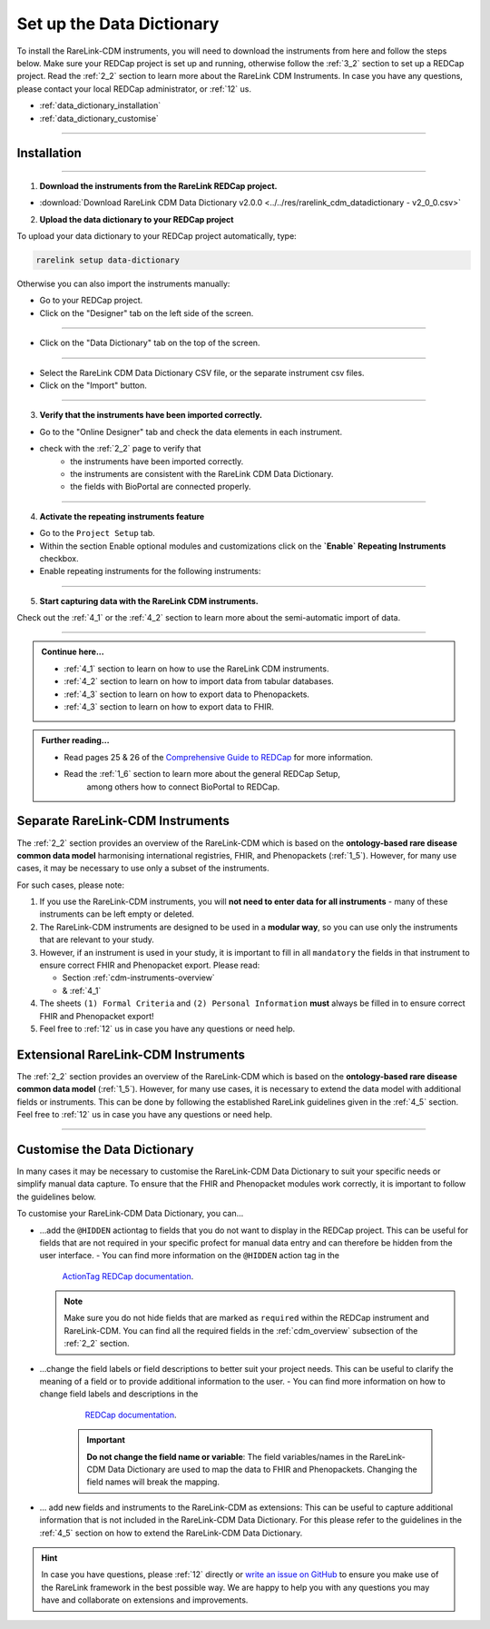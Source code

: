 .. _3_3:


Set up the Data Dictionary
==========================


To install the RareLink-CDM instruments, you will need to download the 
instruments from here and follow the steps below. Make sure your REDCap project
is set up and running, otherwise follow the :ref:`3_2` section to set up a 
REDCap project. Read the :ref:`2_2` section to learn more about the RareLink CDM
Instruments. In case you have any questions, please contact your local REDCap 
administrator, or :ref:`12` us. 

- :ref:`data_dictionary_installation`
- :ref:`data_dictionary_customise`

_____________________________________________

.. _data_dictionary_installation:

Installation
-------------

_____________________________________________________________________________________

1. **Download the instruments from the RareLink REDCap project.**

- :download:`Download RareLink CDM Data Dictionary v2.0.0 <../../res/rarelink_cdm_datadictionary - v2_0_0.csv>`

2. **Upload the data dictionary to your REDCap project**

To upload your data dictionary to your REDCap project automatically, type:

.. code-block:: console

    rarelink setup data-dictionary

Otherwise you can also import the instruments manually:

- Go to your REDCap project.
- Click on the "Designer" tab on the left side of the screen.

.. image:: ../_static/res/redcap_gui_screenshots/DesignerTab.jpg
  :alt: Designer tab
  :align: center
  :width: 400px

_____________________________________________________________________________________

- Click on the "Data Dictionary" tab on the top of the screen.


.. image:: ../_static/res/redcap_gui_screenshots/DataDictionary.jpg
  :alt: Data Dictionary tab
  :align: center
  :width: 400px
  
_____________________________________________________________________________________

- Select the RareLink CDM Data Dictionary CSV file, or the separate instrument csv files.
- Click on the "Import" button.

_____________________________________________________________________________________

3. **Verify that the instruments have been imported correctly.**

- Go to the "Online Designer" tab and check the data elements in each instrument.
- check with the :ref:`2_2` page to verify that
    - the instruments have been imported correctly.
    - the instruments are consistent with the RareLink CDM Data Dictionary.
    - the fields with BioPortal are connected properly.


_____________________________________________________________________________________  

4. **Activate the repeating instruments feature**

- Go to the ``Project Setup`` tab.
- Within the section Enable optional modules and customizations click 
  on the **`Enable` Repeating Instruments** checkbox.
- Enable repeating instruments for the following instruments: 

.. image:: ../_static/res/rarelink-cdm-repeating-instruments.jpg
   :alt: RareLink CDM Repeating Instruments
   :align: center
   :width: 400px

_____________________________________________________________________________________

5. **Start capturing data with the RareLink CDM instruments.**

Check out the :ref:`4_1` or the :ref:`4_2` section to learn more about the 
semi-automatic import of data.

_____________________________________________________________________________________ 

.. admonition:: Continue here...

    - :ref:`4_1` section to learn on how to use the RareLink CDM instruments.
    - :ref:`4_2` section to learn on how to import data from tabular databases.
    - :ref:`4_3` section to learn on how to export data to Phenopackets.
    - :ref:`4_3` section to learn on how to export data to FHIR.

.. admonition:: Further reading...

    - Read pages 25 & 26 of the `Comprehensive Guide to REDCap <https://www.unmc.edu/vcr/_documents/unmc_redcap_usage.pdf>`_ for more information. 
    - Read the :ref:`1_6` section to learn more about the general REDCap Setup, 
        among others how to connect BioPortal to REDCap.

Separate RareLink-CDM Instruments
----------------------------------

The :ref:`2_2` section provides an overview of the RareLink-CDM which is
based on the **ontology-based rare disease common data model** harmonising
international registries, FHIR, and Phenopackets (:ref:`1_5`). However, for many
use cases, it may be necessary to use only a subset of the instruments. 

For such cases, please note:

1. If you use the RareLink-CDM instruments, you will **not need to enter data 
   for all instruments** - many of these instruments can be left empty or deleted.
2. The RareLink-CDM instruments are designed to be used in a **modular way**, 
   so you can use only the instruments that are relevant to your study.
3. However, if an instrument is used in your study, it is important to fill 
   in all ``mandatory`` the fields in that instrument to ensure correct FHIR 
   and Phenopacket export. Please read:

   - Section :ref:`cdm-instruments-overview`
   - & :ref:`4_1` 
4. The sheets ``(1) Formal Criteria`` and ``(2) Personal Information`` **must**
   always be filled in to ensure correct FHIR and Phenopacket export!
5. Feel free to :ref:`12` us in case you have any questions or need help.

Extensional RareLink-CDM Instruments
------------------------------------

The :ref:`2_2` section provides an overview of the RareLink-CDM which is 
based on the **ontology-based rare disease common data model** (:ref:`1_5`). 
However, for many use cases, it is necessary to extend the data model with
additional fields or instruments. This can be done by following the
established RareLink guidelines given in the :ref:`4_5` section. Feel free to 
:ref:`12` us in case you have any questions or need help.

________________________________

.. _data_dictionary_customise:

Customise the Data Dictionary
-----------------------------

In many cases it may be necessary to customise the RareLink-CDM Data Dictionary
to suit your specific needs or simplify manual data capture. To ensure that the FHIR 
and Phenopacket modules work correctly, it is important to follow the guidelines below. 

To customise your RareLink-CDM Data Dictionary, you can... 

- ...add the ``@HIDDEN`` actiontag to fields that you do not want to display in the REDCap project.
  This can be useful for fields that are not required in your specific profect for manual data entry and 
  can therefore be hidden from the user interface.
  - You can find more information on the ``@HIDDEN`` action tag in the  
    `ActionTag REDCap documentation <https://www.ctsi.ufl.edu/wordpress/files/2019/02/Using-Action-Tags-in-REDCap.pdf>`_.
  
  .. note::
      Make sure you do not hide fields that are marked as ``required`` within the REDCap instrument and RareLink-CDM. 
      You can find all the required fields in the :ref:`cdm_overview` subsection of the :ref:`2_2` section.

- ...change the field labels or field descriptions to better suit your project needs. 
  This can be useful to clarify the meaning of a field or to provide additional information to the user.
  - You can find more information on how to change field labels and descriptions in the 
    `REDCap documentation <https://kb.wisc.edu/smph/informatics/page.php?id=92573>`_.

   .. important:: 
      **Do not change the field name or variable**: The field variables/names in the RareLink-CDM Data Dictionary are 
      used to map the data to FHIR and Phenopackets. Changing the field names will break the mapping.

- ... add new fields and instruments to the RareLink-CDM as extensions:
  This can be useful to capture additional information that is not included in the RareLink-CDM Data Dictionary.
  For this please refer to the guidelines in the :ref:`4_5` section on how to extend the RareLink-CDM Data Dictionary.

.. hint::
   In case you have questions, please :ref:`12` directly or `write an issue on GitHub <https://github.com/BIH-CEI/rarelink/issues/new>`_
   to ensure you make use of the RareLink framework in the best possible way. 
   We are happy to help you with any questions you may have and collaborate on extensions and improvements.

